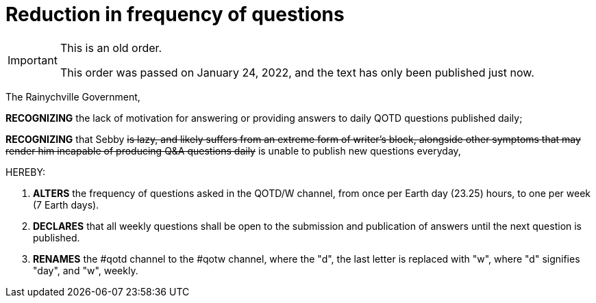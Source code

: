 = Reduction in frequency of questions

[IMPORTANT]
.This is an old order.
====
This order was passed on January 24, 2022, and the text has only been published just now. 
====

The Rainychville Government,

*RECOGNIZING* the lack of motivation for answering or providing answers to
daily QOTD questions published daily;

*RECOGNIZING* that Sebby +++<del>+++is lazy, and likely suffers from an
extreme form of writer's block, alongside other symptoms that may render him
incapable of producing Q&A questions daily+++</del>+++ is unable to publish
new questions everyday,

HEREBY:

. *ALTERS* the frequency of questions asked in the QOTD/W channel, from once
per Earth day (23.25) hours, to one per week (7 Earth days).

. *DECLARES* that all weekly questions shall be open to the submission and
publication of answers until the next question is published.

. *RENAMES* the #qotd channel to the #qotw channel, where the "d", the
last letter is replaced with "w", where "d" signifies "day", and "w",
weekly.
